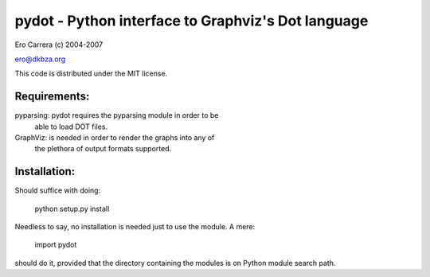 pydot - Python interface to Graphviz's Dot language
---------------------------------------------------
Ero Carrera (c) 2004-2007

ero@dkbza.org

This code is distributed under the MIT license.

.. image:: https://travis-ci.org/pydot/pydot-ng.svg?branch=master
    :target: https://travis-ci.org/pydot/pydot-ng


Requirements:
=============

pyparsing: pydot requires the pyparsing module in order to be
	able to load DOT files.

GraphViz:  is needed in order to render the graphs into any of
	the plethora of output formats supported.

Installation:
=============

Should suffice with doing:

 python setup.py install

Needless to say, no installation is needed just to use the module. A mere:

 import pydot

should do it, provided that the directory containing the modules is on Python
module search path.

